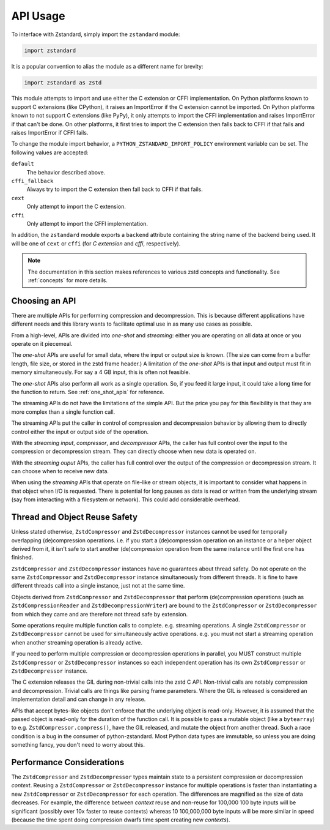 .. _api_usage:

=========
API Usage
=========

To interface with Zstandard, simply import the ``zstandard`` module:

.. code-block:: python

   import zstandard

It is a popular convention to alias the module as a different name for
brevity:

.. code-block:: python

   import zstandard as zstd

This module attempts to import and use either the C extension or CFFI
implementation. On Python platforms known to support C extensions (like
CPython), it raises an ImportError if the C extension cannot be imported.
On Python platforms known to not support C extensions (like PyPy), it only
attempts to import the CFFI implementation and raises ImportError if that
can't be done. On other platforms, it first tries to import the C extension
then falls back to CFFI if that fails and raises ImportError if CFFI fails.

To change the module import behavior, a ``PYTHON_ZSTANDARD_IMPORT_POLICY``
environment variable can be set. The following values are accepted:

``default``
   The behavior described above.
``cffi_fallback``
   Always try to import the C extension then fall back to CFFI if that
   fails.
``cext``
   Only attempt to import the C extension.
``cffi``
   Only attempt to import the CFFI implementation.

In addition, the ``zstandard`` module exports a ``backend`` attribute
containing the string name of the backend being used. It will be one
of ``cext`` or ``cffi`` (for *C extension* and *cffi*, respectively).

.. note::

   The documentation in this section makes references to various zstd
   concepts and functionality. See :ref:`concepts` for more details.

Choosing an API
===============

There are multiple APIs for performing compression and decompression. This is
because different applications have different needs and this library wants to
facilitate optimal use in as many use cases as possible.

From a high-level, APIs are divided into *one-shot* and *streaming*: either you
are operating on all data at once or you operate on it piecemeal.

The *one-shot* APIs are useful for small data, where the input or output
size is known. (The size can come from a buffer length, file size, or
stored in the zstd frame header.) A limitation of the *one-shot* APIs is that
input and output must fit in memory simultaneously. For say a 4 GB input,
this is often not feasible.

The *one-shot* APIs also perform all work as a single operation. So, if you
feed it large input, it could take a long time for the function to return.
See :ref:`one_shot_apis` for reference.

The streaming APIs do not have the limitations of the simple API. But the
price you pay for this flexibility is that they are more complex than a
single function call.

The streaming APIs put the caller in control of compression and decompression
behavior by allowing them to directly control either the input or output side
of the operation.

With the *streaming input*, *compressor*, and *decompressor* APIs, the caller
has full control over the input to the compression or decompression stream.
They can directly choose when new data is operated on.

With the *streaming ouput* APIs, the caller has full control over the output
of the compression or decompression stream. It can choose when to receive
new data.

When using the *streaming* APIs that operate on file-like or stream objects,
it is important to consider what happens in that object when I/O is requested.
There is potential for long pauses as data is read or written from the
underlying stream (say from interacting with a filesystem or network). This
could add considerable overhead.

Thread and Object Reuse Safety
==============================

Unless stated otherwise, ``ZstdCompressor`` and ``ZstdDecompressor`` instances
cannot be used for temporally overlapping (de)compression operations. i.e.
if you start a (de)compression operation on an instance or a helper object
derived from it, it isn't safe to start another (de)compression operation
from the same instance until the first one has finished.

``ZstdCompressor`` and ``ZstdDecompressor`` instances have no guarantees
about thread safety. Do not operate on the same ``ZstdCompressor`` and
``ZstdDecompressor`` instance simultaneously from different threads. It is
fine to have different threads call into a single instance, just not at the
same time.

Objects derived from ``ZstdCompressor`` and ``ZstdDecompressor`` that
perform (de)compression operations (such as ``ZstdCompressionReader`` and
``ZstdDecompressionWriter``) are bound to the ``ZstdCompressor`` or
``ZstdDecompressor`` from which they came and are therefore not thread safe
by extension.

Some operations require multiple function calls to complete. e.g. streaming
operations. A single ``ZstdCompressor`` or ``ZstdDecompressor`` cannot be used
for simultaneously active operations. e.g. you must not start a streaming
operation when another streaming operation is already active.

If you need to perform multiple compression or decompression operations in
parallel, you MUST construct multiple ``ZstdCompressor`` or ``ZstdDecompressor``
instances so each independent operation has its own ``ZstdCompressor`` or
``ZstdDecompressor`` instance.

The C extension releases the GIL during non-trivial calls into the zstd C
API. Non-trivial calls are notably compression and decompression. Trivial
calls are things like parsing frame parameters. Where the GIL is released
is considered an implementation detail and can change in any release.

APIs that accept bytes-like objects don't enforce that the underlying object
is read-only. However, it is assumed that the passed object is read-only for
the duration of the function call. It is possible to pass a mutable object
(like a ``bytearray``) to e.g. ``ZstdCompressor.compress()``, have the GIL
released, and mutate the object from another thread. Such a race condition
is a bug in the consumer of python-zstandard. Most Python data types are
immutable, so unless you are doing something fancy, you don't need to
worry about this.

Performance Considerations
==========================

The ``ZstdCompressor`` and ``ZstdDecompressor`` types maintain state to a
persistent compression or decompression *context*. Reusing a ``ZstdCompressor``
or ``ZstdDecompressor`` instance for multiple operations is faster than
instantiating a new ``ZstdCompressor`` or ``ZstdDecompressor`` for each
operation. The differences are magnified as the size of data decreases. For
example, the difference between *context* reuse and non-reuse for 100,000
100 byte inputs will be significant (possibly over 10x faster to reuse contexts)
whereas 10 100,000,000 byte inputs will be more similar in speed (because the
time spent doing compression dwarfs time spent creating new *contexts*).
